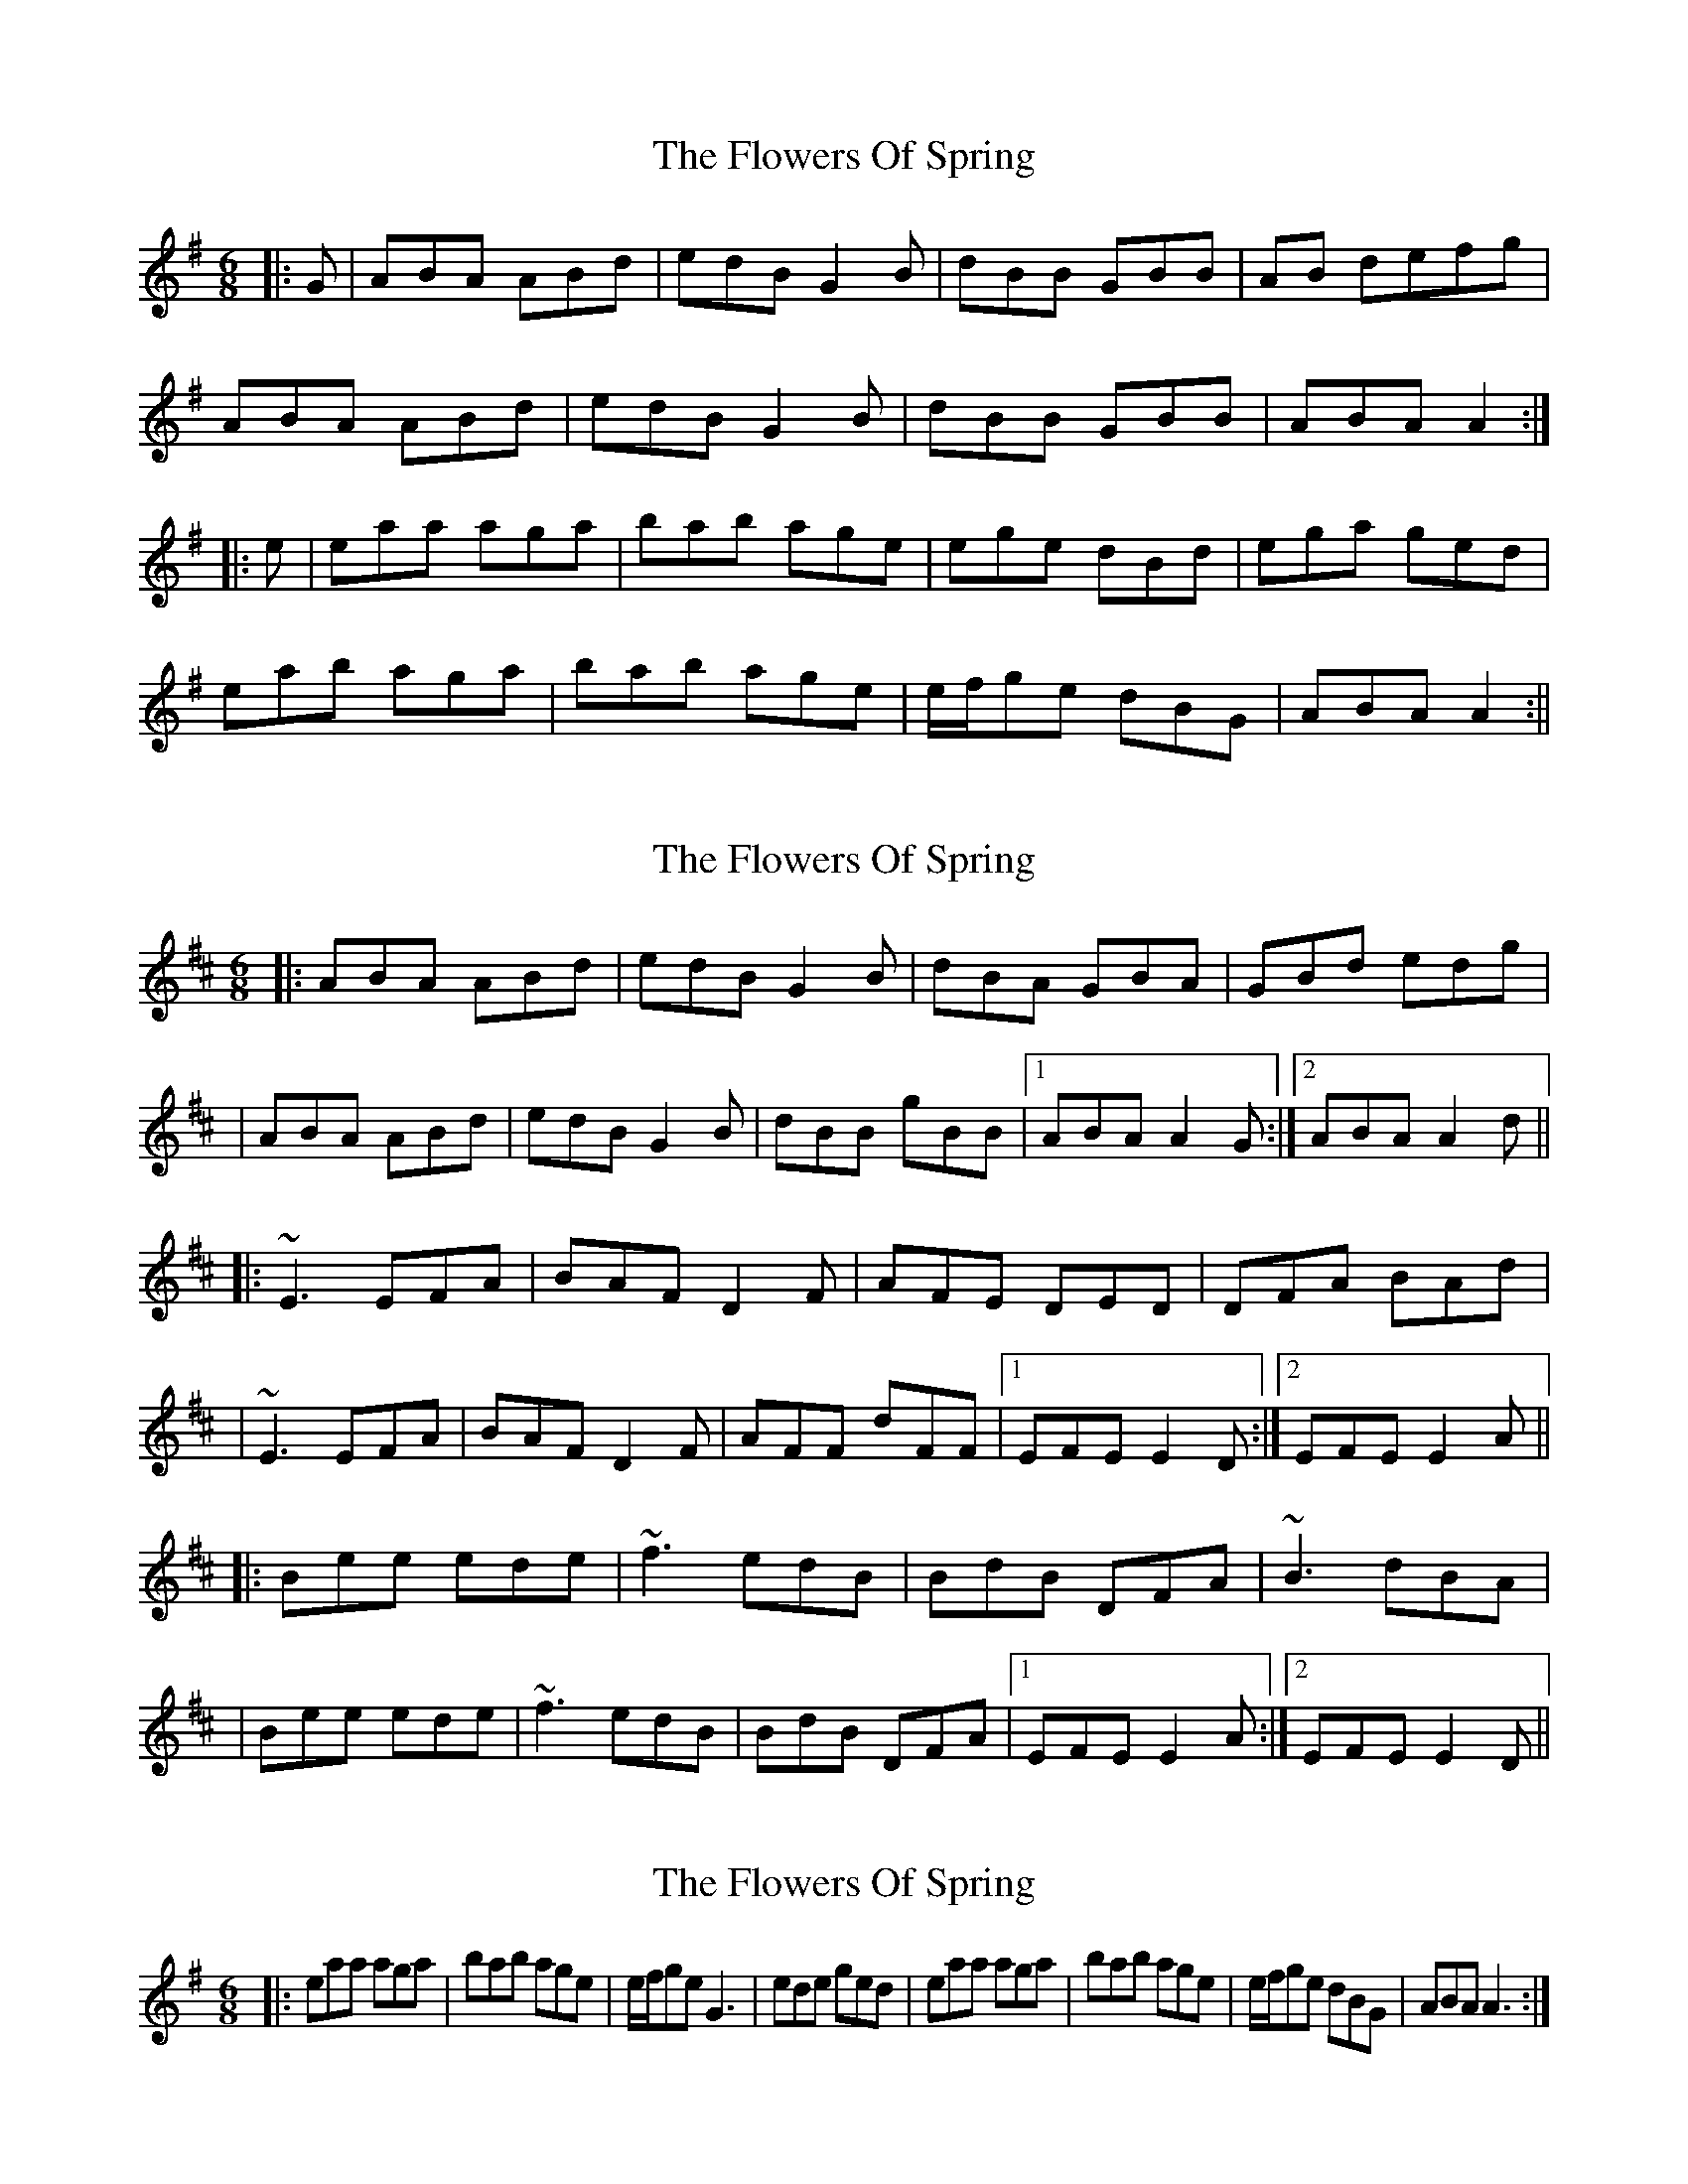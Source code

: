 X: 1
T: Flowers Of Spring, The
Z: cuchulain54
S: https://thesession.org/tunes/1283#setting1283
R: jig
M: 6/8
L: 1/8
K: Ador
|:G | ABA ABd | edB G2B | dBB GBB | AB defg |
ABA ABd | edB G2B | dBB GBB | ABA A2 :|
|:e | eaa aga | bab age | ege dBd | ega ged |
eab aga |bab age |e/2f/2ge dBG | ABA A2:||
X: 2
T: Flowers Of Spring, The
Z: Will Harmon
S: https://thesession.org/tunes/1283#setting14593
R: jig
M: 6/8
L: 1/8
K: Edor
|:ABA ABd|edB G2 B|dBA GBA|GBd edg||ABA ABd|edB G2 B|dBB gBB|1 ABA A2 G:|2 ABA A2 d|||:~E3 EFA|BAF D2 F|AFE DED|DFA BAd||~E3 EFA|BAF D2 F|AFF dFF|1 EFE E2 D:|2 EFE E2 A|||:Bee ede|~f3 edB|BdB DFA|~B3 dBA||Bee ede|~f3 edB|BdB DFA|1 EFE E2 A:|2 EFE E2 D||
X: 3
T: Flowers Of Spring, The
Z: glennP
S: https://thesession.org/tunes/1283#setting14594
R: jig
M: 6/8
L: 1/8
K: Ador
|:eaa aga|bab age|e/2f/2ge G3|ede ged|eaa aga|bab age|e/2f/2ge dBG| ABA A3:|
X: 4
T: Flowers Of Spring, The
Z: Larke
S: https://thesession.org/tunes/1283#setting21344
R: jig
M: 6/8
L: 1/8
K: Ddor
DED DEG | AGE C2E | GEE cEE | CEG ABc |
DED DEG | AGE C2E | GEE cGE |1 DED A,B,C :|2 DED D3 ||
A2d dcd | efe dcA | (3ABc A CEG | AGA cAG |
A2d dcd | efe dcA | (3ABc A GEC | EDC D3 :|
